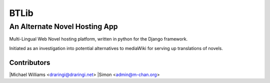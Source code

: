 =======
BTLib
=======
--------------------
An Alternate Novel Hosting App
--------------------

Multi-Lingual Web Novel hosting platform, written in python for the Django framework.

Initiated as an investigation into potential alternatives to mediaWiki for serving up translations of novels.

Contributors
============
|Michael Williams <draringi@draringi.net>
|Simon <admin@m-chan.org>

